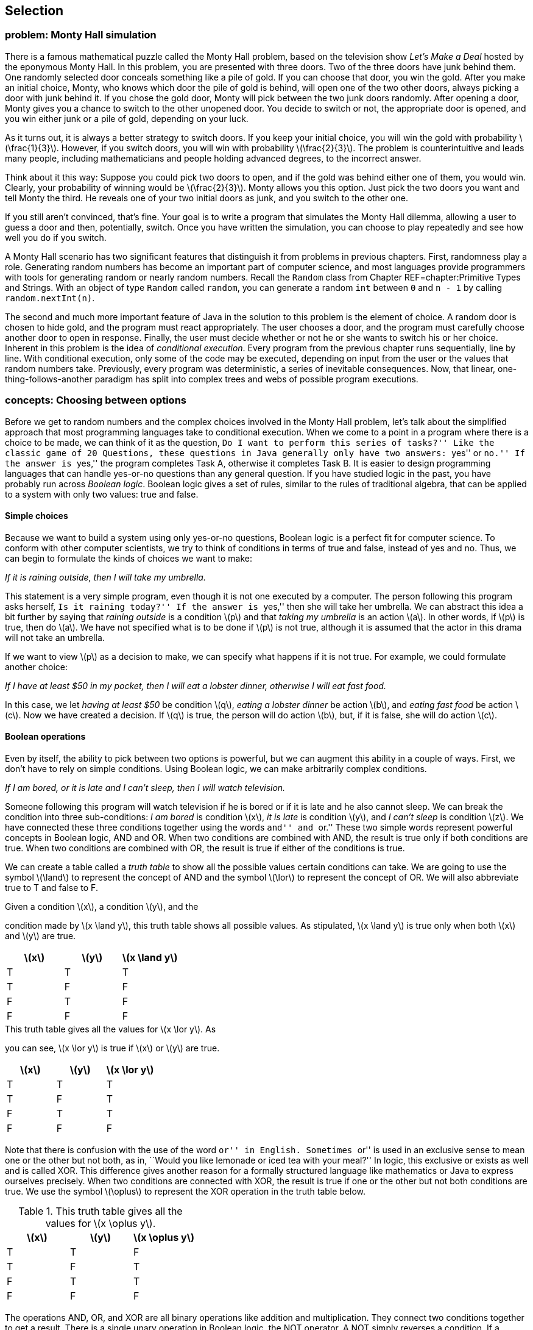 [[chapter:Selection]]
== Selection

[[section:Monty_Hall]]
=== problem: Monty Hall simulation

There is a famous mathematical puzzle called the Monty Hall problem,
based on the television show _Let’s Make a Deal_ hosted by the eponymous
Monty Hall. In this problem, you are presented with three doors. Two of
the three doors have junk behind them. One randomly selected door
conceals something like a pile of gold. If you can choose that door, you
win the gold. After you make an initial choice, Monty, who knows which
door the pile of gold is behind, will open one of the two other doors,
always picking a door with junk behind it. If you chose the gold door,
Monty will pick between the two junk doors randomly. After opening a
door, Monty gives you a chance to switch to the other unopened door. You
decide to switch or not, the appropriate door is opened, and you win
either junk or a pile of gold, depending on your luck.

As it turns out, it is always a better strategy to switch doors. If you
keep your initial choice, you will win the gold with probability
latexmath:[$\frac{1}{3}$]. However, if you switch doors, you will win
with probability latexmath:[$\frac{2}{3}$]. The problem is
counterintuitive and leads many people, including mathematicians and
people holding advanced degrees, to the incorrect answer.

Think about it this way: Suppose you could pick two doors to open, and
if the gold was behind either one of them, you would win. Clearly, your
probability of winning would be latexmath:[$\frac{2}{3}$]. Monty allows
you this option. Just pick the two doors you want and tell Monty the
third. He reveals one of your two initial doors as junk, and you switch
to the other one.

If you still aren’t convinced, that’s fine. Your goal is to write a
program that simulates the Monty Hall dilemma, allowing a user to guess
a door and then, potentially, switch. Once you have written the
simulation, you can choose to play repeatedly and see how well you do if
you switch.

A Monty Hall scenario has two significant features that distinguish it
from problems in previous chapters. First, randomness play a role.
Generating random numbers has become an important part of computer
science, and most languages provide programmers with tools for
generating random or nearly random numbers. Recall the `Random` class
from Chapter REF=chapter:Primitive Types and Strings. With an object of
type `Random` called `random`, you can generate a random `int` between
`0` and `n - 1` by calling `random.nextInt(n)`.

The second and much more important feature of Java in the solution to
this problem is the element of choice. A random door is chosen to hide
gold, and the program must react appropriately. The user chooses a door,
and the program must carefully choose another door to open in response.
Finally, the user must decide whether or not he or she wants to switch
his or her choice. Inherent in this problem is the idea of _conditional
execution_. Every program from the previous chapter runs sequentially,
line by line. With conditional execution, only some of the code may be
executed, depending on input from the user or the values that random
numbers take. Previously, every program was deterministic, a series of
inevitable consequences. Now, that linear, one-thing-follows-another
paradigm has split into complex trees and webs of possible program
executions.

=== concepts: Choosing between options

Before we get to random numbers and the complex choices involved in the
Monty Hall problem, let’s talk about the simplified approach that most
programming languages take to conditional execution. When we come to a
point in a program where there is a choice to be made, we can think of
it as the question, ``Do I want to perform this series of tasks?'' Like
the classic game of 20 Questions, these questions in Java generally only
have two answers: ``yes'' or ``no.'' If the answer is ``yes,'' the
program completes Task A, otherwise it completes Task B. It is easier to
design programming languages that can handle yes-or-no questions than
any general question. If you have studied logic in the past, you have
probably run across _Boolean logic_. Boolean logic gives a set of rules,
similar to the rules of traditional algebra, that can be applied to a
system with only two values: true and false.

==== Simple choices

Because we want to build a system using only yes-or-no questions,
Boolean logic is a perfect fit for computer science. To conform with
other computer scientists, we try to think of conditions in terms of
true and false, instead of yes and no. Thus, we can begin to formulate
the kinds of choices we want to make:

_If it is raining outside, then I will take my umbrella._

This statement is a very simple program, even though it is not one
executed by a computer. The person following this program asks herself,
``Is it raining today?'' If the answer is ``yes,'' then she will take
her umbrella. We can abstract this idea a bit further by saying that
_raining outside_ is a condition latexmath:[$p$] and that _taking my
umbrella_ is an action latexmath:[$a$]. In other words, if
latexmath:[$p$] is true, then do latexmath:[$a$]. We have not specified
what is to be done if latexmath:[$p$] is not true, although it is
assumed that the actor in this drama will not take an umbrella.

If we want to view latexmath:[$p$] as a decision to make, we can specify
what happens if it is not true. For example, we could formulate another
choice:

_If I have at least $50 in my pocket, then I will eat a lobster dinner,
otherwise I will eat fast food._

In this case, we let _having at least $50_ be condition latexmath:[$q$],
_eating a lobster dinner_ be action latexmath:[$b$], and _eating fast
food_ be action latexmath:[$c$]. Now we have created a decision. If
latexmath:[$q$] is true, the person will do action latexmath:[$b$], but,
if it is false, she will do action latexmath:[$c$].

==== Boolean operations

Even by itself, the ability to pick between two options is powerful, but
we can augment this ability in a couple of ways. First, we don’t have to
rely on simple conditions. Using Boolean logic, we can make arbitrarily
complex conditions.

_If I am bored, or it is late and I can’t sleep, then I will watch
television._

Someone following this program will watch television if he is bored or
if it is late and he also cannot sleep. We can break the condition into
three sub-conditions: _I am bored_ is condition latexmath:[$x$], _it is
late_ is condition latexmath:[$y$], and _I can’t sleep_ is condition
latexmath:[$z$]. We have connected these three conditions together using
the words ``and'' and ``or.'' These two simple words represent powerful
concepts in Boolean logic, AND and OR. When two conditions are combined
with AND, the result is true only if both conditions are true. When two
conditions are combined with OR, the result is true if either of the
conditions is true.

We can create a table called a _truth table_ to show all the possible
values certain conditions can take. We are going to use the symbol
latexmath:[$\land$] to represent the concept of AND and the symbol
latexmath:[$\lor$] to represent the concept of OR. We will also
abbreviate true to T and false to F.

.Given a condition latexmath:[$x$], a condition latexmath:[$y$], and the
condition made by latexmath:[$x
\land y$], this truth table shows all possible values. As stipulated,
latexmath:[$x
\land y$] is true only when both latexmath:[$x$] and latexmath:[$y$] are
true.
[cols="^,^,^",options="header",]
|=========================================================
|latexmath:[$x$] |latexmath:[$y$] |latexmath:[$x \land y$]
|T |T |T
|T |F |F
|F |T |F
|F |F |F
|=========================================================

.This truth table gives all the values for latexmath:[$x \lor y$]. As
you can see, latexmath:[$x \lor y$] is true if latexmath:[$x$] or
latexmath:[$y$] are true.
[cols="^,^,^",options="header",]
|========================================================
|latexmath:[$x$] |latexmath:[$y$] |latexmath:[$x \lor y$]
|T |T |T
|T |F |T
|F |T |T
|F |F |F
|========================================================

Note that there is confusion with the use of the word ``or'' in English.
Sometimes ``or'' is used in an exclusive sense to mean one or the other
but not both, as in, ``Would you like lemonade or iced tea with your
meal?'' In logic, this exclusive or exists as well and is called XOR.
This difference gives another reason for a formally structured language
like mathematics or Java to express ourselves precisely. When two
conditions are connected with XOR, the result is true if one or the
other but not both conditions are true. We use the symbol
latexmath:[$\oplus$] to represent the XOR operation in the truth table
below.

.This truth table gives all the values for latexmath:[$x \oplus y$].
[cols="^,^,^",options="header",]
|==========================================================
|latexmath:[$x$] |latexmath:[$y$] |latexmath:[$x \oplus y$]
|T |T |F
|T |F |T
|F |T |T
|F |F |F
|==========================================================

The operations AND, OR, and XOR are all binary operations like addition
and multiplication. They connect two conditions together to get a
result. There is a single unary operation in Boolean logic, the NOT
operator. A NOT simply reverses a condition. If a condition is true,
then NOT applied to that condition will yield false, and vice versa.
Here is a truth table for NOT, using the symbol latexmath:[$\lnot$] to
represent the NOT operation.

[cols="^,^",options="header",]
|======================================
|latexmath:[$x$] |latexmath:[$\lnot x$]
|T |F
|F |T
|======================================

Now that we have nailed down some notation for Boolean logic, we can
express the complicated expression that sent us down this path in the
first place. Recall that latexmath:[$x$] is _I am bored_,
latexmath:[$y$] is _it is late_, and latexmath:[$z$] is _I can’t sleep_.
Let latexmath:[$d$] be the action _I will watch television_. We can
express the choice in this way: If latexmath:[$x \lor (y \land z)$],
then do latexmath:[$d$]. Using this notation, we have expressed
precisely the conditions for watching television, using parentheses to
clear up the ambiguity present in the original statement. If we can map
individual conditions to Boolean variables, we can build conditions of
arbitrary complexity.

==== Nested choices

Making one choice is all well and good, but in life and computer
programs, we may have to make many interrelated choices. For example, if
you choose to eat at a seafood restaurant, then you might choose between
eating shrimp and lobster, but, if you choose instead to eat at a
steakhouse, the options of shrimp and lobster might not be available.

A _nested_ choice is one that sits inside of another choice you have
already made. We could describe choices of restaurant and meal as
follows.

_If I want seafood, then I will eat at Sharky’s, otherwise I will eat at
the Golden Calf. When dining at Sharky’s, if I have at least $50, I will
order the lobster, otherwise I will order the shrimp. When dining at the
Golden Calf, if I have at least $30, I will order the filet mignon,
otherwise I will order the pork chops._

The previous description is long, but it precisely expresses the
decisions our imaginary diner might make. This description in English
has drawbacks: It is long and repetitive, and the grouping of specific
meal choices with specific restaurants is not clear.

In the next section, we discuss the Java syntax that allows us to
express the same sorts of decision patterns. Unlike English, Java has
been designed to make these sequences of decisions clear and easy to
read.

=== syntax: Selection in Java

With some theoretical background on the kinds of choices we are
interested in making, we are going to discuss the Java syntax used to
describe these choices. It was no accident that we kept repeating the
word ``if,'' because the main Java language feature for making choices
is called an `if` statement.

==== `if` statements

The designers of Java studied Boolean logic and created a type called
`boolean`. Every condition used by an `if` statement must evaluate to a
`boolean` value, which can only be one of two things: `true` or `false`.

For example, we could have a `boolean` variable called `raining`. Stored
in this variable is the value `true` if it is raining and `false` if it
isn’t. Using Java syntax, we could encode our first example in which our
actor takes her umbrella if it is raining.

....
if( raining ) {
    umbrella.take();
}
....

The action taken if it is raining is done by calling a _method_ on an
_object_. We’ll discuss objects and methods further in
Chapters REF=chapter:Methods and REF=chapter:Classes. What we’re
focusing on now is that the line `umbrella.take();` is executed only if
`raining` has the value `true`. Nothing is done if it is `false`.
Figure REF=figure:if shows this pattern of conditional execution
followed by all `if` statements.

to

Our descriptions of logical scenarios from the previous section used the
word ``then'' to mark the actions that would be done if a condition was
true. Some languages use `then` as a keyword, but Java does not.
Instead, note the left brace (`\{`) and the right brace (`\}`) that
enclose the executable line `umbrella.take();`. These braces serve the
same role as the word ``then,'' clearly marking the action to be
performed if a condition is true. Braces are unambiguous because they
mark a start and an end. If there are many actions to be done, they can
all be put inside the braces, and there will be no question as to which
actions are associated with a given `if` statement.

For example, we may also need to close the window and put on a raincoat
if it is raining. We might accomplish these tasks in Java as follows.

....
if( raining ) {
    umbrella.take();
    window.close();
    raincoat.putOn();
}
....

Within a matching pair of braces (`\{\}`), called a _block_ of code,
execution proceeds normally, line by line. First, the JVM will cause the
umbrella to be taken, then the window to be closed, and finally the
raincoat to be put on.

If only a single line of code is contained within a block of code, the
braces can be left out. For example, many experienced Java programmers
would have written our first example as follows.

....
if( raining )
    umbrella.take();
....

For beginning Java programmers, however, it is a good idea to use braces
even when you don’t need to. Without braces, code can appear to be doing
one thing when it really is doing another.

Since programmers must often choose between two alternatives, Java
provides an `else` statement to specify code that should be run if the
condition of the `if` statement is false.

Let `fiftyDollars` be a `boolean` variable that is `true` if we have at
least $50 and is `false` otherwise. Now, we can choose between two
dining options based on how much money we have.

....
if( fiftyDollars ) {
    lobsterDinner.eat();
}
else {
    fastFood.eat();
}
....

This Java code matches the logical statements we wrote before. If we
have enough money, we’ll eat a lobster dinner, otherwise, we’ll eat fast
food. As with an `if` statement, we use braces to mark a block of code
for an `else` statement, too. Since a single line of code will be
executed in each case, the braces are optional here. We could have
written code with the same functionality as follows.

....
if( fiftyDollars )
    lobsterDinner.eat();
else
    fastFood.eat();
....

Figure REF=figure:else shows the pattern of conditional execution
followed by all `if` statements that have a matching `else` statement.

to

===== Pitfall: Misleading indentation

Indentation is used to make the code more readable, but Java ignores
whitespace, meaning that the indentation has no effect on the execution
of the code. To demonstrate, let’s assume that our imaginary diner knows
he will get a stomachache after eating fast food. Thus, he will take
some Pepto-Bismol after eating it. If you modified the code above, which
does not contain braces, you might get the following.

....
if( fiftyDollars )
    lobsterDinner.eat();
else
    fastFood.eat();
    peptoBismol.take();
....

Although it looks like both `fastFood.eat();` and `peptoBismol.take();`
are within the block of the `else` statement, only `fastFood.eat();` is.
The line `peptoBismol.take();` is not part of the `if`-`else` structure
at all and will be executed no matter what. The correct way to program
this decision is below.

....
if( fiftyDollars )
    lobsterDinner.eat();
else {
    fastFood.eat();
    peptoBismol.take();
}
....

==== The `boolean` type and its operations

Recall that Java uses the type `boolean` for values that can only be
true or false. Just like the numerical types `double` and `int`, the
`boolean` type has specific operations that can be used to combine them
together. By design, these operations correspond exactly to the logical
operations we described before. Here is a table giving the Java
operators that are equivalent to the logical Boolean operations.

[cols="^,^,^,<",]
|=======================================================================
| |*Math* |*Java* |

|*Name* |*Symbol* |*Operator* |*Description*

|AND |latexmath:[$\land$] |`\&\&` |Returns `true` if both values are
`true`

|OR |latexmath:[$\lor$] |`||` |Returns `true` if either value is `true`

|XOR |latexmath:[$\oplus$] |`^` |Returns `true` if values are different

|NOT |latexmath:[$\lnot$] |`!` |Returns the opposite of the value
|=======================================================================

Using these operators, we can create `boolean` values and combine them
together.

....
boolean x = true;
boolean y = false;
boolean z = !((x || y) ^ (x && y));
....

When this code is executed, the value of `z` will be `false`. Although
it is perfectly legal to perform `boolean` operations this way, it is
much more common to combine them ``on the fly'' inside of the condition
of an `if` statement. Recall the statement from the previous section:

_If I am bored, or it is late and I can’t sleep, then I will watch
television._

If we let `bored`, `late`, and `canSleep` be `boolean` variables whose
values indicate if we are bored, if it is late, and if we can sleep,
respectively, we can encode this statement in Java like so.

....
if( bored || (late && !canSleep) )
    television.watch();
....

Combining the `||` operator with other `||` operators is both
commutative and associative: order and grouping doesn’t matter.
Likewise, combining the `\&\&` operator with other `\&\&` operators is
also commutative and associative. However, once you start mixing `||`
with `\&\&`, it is a good idea to use parentheses for grouping. If, in
the above example, `bored` is `true`, `late` is `false`, and `canSleep`
is `true`, then the expression `bored || (late \&\& !canSleep)` will be
`true`. However, with the same values, the expression
`bored || late \&\& !canSleep` will be `false`.

Now that we are discussing ordering, it is important to note that `||`
and `\&\&` are _short circuit_ operators. Short circuit means that, if
the value of the expression can be determined without evaluating the
rest of it, the JVM will not bother to compute any more of the
expression. With `||` this situation arises because `true` OR anything
else is still `true`. With `\&\&` this situations arises because `false`
AND anything else is still `false`.

....
if( true || ((late && !canSleep && isTired && isHungry) ||
    (wantsToFindOutWhatHappensNextInHisFavoriteShow ||
    likesTV )) )
....

The condition of this `if` statement will always evaluate to `true` and
its body will always be executed. Because Java knows this, it will not
even bother to execute any of the code after the first `||` operator.
This short circuit evaluation is done at run time and will work if the
value of a variable at the beginning of an OR clause is `true`. It need
not be the literal `true`.

....
if( false && ((late || !canSleep || isTired || isHungry) &&
    (wantsToFindOutWhatHappensNextInHisFavoriteShow ||
    likesTV )) )
....

The condition of this `if` statement will always evaluate to `false` and
its body will not be executed. As before, nothing after the first `\&\&`
will even be executed. If you are combining literals and `boolean`
values with the `||` and `\&\&` operators, it makes no difference that
short circuit evaluation occurs. However, if a method call is part of
the clauses, your code might miss valuable side-effects. For example,
let the `boolean` variable `working` be `false` in the following.

....
if( working && doSomethingImportant() )
....

In this case, the `doSomethingImportant()` method must return a
`boolean` value to be a valid statement. Still, if `working` is `false`,
the `doSomethingImportant()` method will not be called. As soon as the
JVM realizes that it is applying the `\&\&` operation to a `false`
value, it will give up. In many cases, doing so is fine. In fact,
programmers will sometimes exploit this feature to allow code in a
method like `doSomethingImportant()` to run only if it is safe to do so.
In this case, if we assume that we always want to run the
`doSomethingImportant()` method (because it does something important)
every time the condition of the `if` statement is evaluated, we need to
restructure the code. For example, we can reverse the order of the two
terms in the AND clause to achieve this effect. Alternatively, Java
provides non-short circuit versions of the `||` and `\&\&` operators,
namely `|` and `\&`, if you need to force full evaluation.

You may have been wondering where the majority of `boolean` values come
from. Most computer programs do not ask the user a long series of true
or false questions before spitting out an answer. Most `boolean` values
in Java programs are the result of comparisons, often of numerical data
types.

It is useful to compare two numbers to see if one is larger, smaller, or
equal to the other. For example, you might have a `double` variable
called `pressure` that gives the water pressure in a hydraulic system.
Perhaps you also have a constant called `CRITICAL\_PRESSURE` that gives
the maximum safe pressure for your system. You can compare these values
using the `>` operator.

....
if( pressure > CRITICAL_PRESSURE )
    emergencyShutdown();
....

This code allows you to call the appropriate emergency method when
`pressure` is too high. Of course, the `>` operator is not the only way
to compare two values in Java. We list all the relational operators in
Chapter REF=chapter:Primitive Types and Strings, but
Table REF=table:relational operators below shows them again in a
mathematical context.

.Relational operators in Java.
[cols="<,^,^,<",]
|=======================================================================
| |*Math* |*Java* |

|*Name* |*Symbol* |*Operator* |*Description*

|Equals |latexmath:[$=$] |`==` |`true` if the two values are equal

|Not Equals |latexmath:[$\neq$] |`!=` |`true` if the two values are not
equal

|Less Than |latexmath:[$<$] |`<` |`true` if the first value is strictly
less than the second

|Less Than or Equals |latexmath:[$\leq$] |`<=` |`true` if the first
value is less than or equal to the second

|Greater Than |latexmath:[$>$] |`>` |`true` if the first value is
strictly greater than the second

|Greater Than or Equals |latexmath:[$\geq$] |`>=` |`true` if the first
value is greater than or equal to the second
|=======================================================================

The concepts and mathematical symbols for these operators should be
familiar from mathematics. There are a few differences from the
mathematical versions of these ideas that are worth pointing out. First,
only easy-to-type symbols are used for Java operators. Thus, we need two
characters to represent most operators in the language. These operators
can be used to compare any numerical type with any other numerical type,
including `char`. In the case of mismatched types, such as an `int` and
a `double`, the lower precision type is automatically cast to the higher
precision type. Care should be taken when using the `==` operator with
floating point types because of rounding errors. For example, the
expression `(1.0/3.0 == 0.3333333333)` always evaluates to `false`.

The `==` operator is not the same as the `=` operator from previous
chapters. In Java, the double equal sign `==` is used to compare two
things while the single equal sign `=` is used to assign one thing to
another.

Confusion can also arise because, in the mathematical world, relational
symbols are used to make a statement: latexmath:[$x < y$] is an
announcement or a discovery that the value contained in latexmath:[$x$]
is, in fact, smaller than the value contained in latexmath:[$y$]. In the
Java world, the statement `x < y` is a *test* whose answer is `true` if
the value contained in `x` is smaller than the value contained in `y`
and `false` otherwise. Using these operators means performing a test at
a specific point in the code, asking a question about the values that
certain variables or literals (or the results of method calls) have at
that moment in time. In another sense, using these comparisons is a way
to take numerical data and convert it into the language of `boolean`
values. Note that the following statement does not compile in Java.

....
if( 4 )
    x = y + z;
....

To be used in an `if` statement, the value `4` must be first compared
with some other numerical type to yield a `true` or `false`. +

===== Pitfall: Assignment instead of equality

Along these lines, a common pitfall is to forget one of the equal signs
in the comparison operator.

....
if( x = 4 )
    x = y + z;
....

Again, this code will not compile. If it did, the variable `x` would be
assigned the value `4`, which would in turn be given to the `if`
statement, but an `if` statement does not know what to do with anything
other than a `boolean` value. Extreme care should be taken when
comparing two `boolean` values. For example, we might have two `boolean`
values `genderA` and `genderB`, corresponding to the genders of two
different people. Let’s say that the value of each one is `true` if the
person is female and `false` otherwise. We could create an `if`
statement that would work only if their genders are the same.

....
if( genderA == genderB )
    makeRoommates();
....

This code correctly calls the `makeRoommates()` method only if the two
individuals have the same gender. However, a tiny mistake in the code
could yield the following.

....
if( genderA = genderB )
    makeRoommates();
....

In this case, `genderA` would be assigned to whatever `genderB` is.
Then, that value would be given to the `if` statement. In this
situation, the `makeRoommates()` method will be called only if `genderB`
is `true`, meaning female. Thus, the two people will become roommates if
the second one is female, and the gender of the first person won’t be
considered. Unlike the `x = 4` example, this code will compile with no
warning.

The next few examples illustrate the use of the `if` statement. They
also use some methods from class `Math`.

In the standard Gregorian calendar, leap years occur roughly once every
four years. During leap years, the month of February has 29 days instead
of 28. This extra day makes up for the fact that it takes almost 365.24
days for the earth to orbit the sun. Unfortunately, the orbit of the
earth around the sun does not match up in any exact way with the
rotation of the earth. So, there are exceptions to the rule of every
four years.

In fact, the official definition for a leap year is a year that is
evenly divisible by 4, except for those years that are evenly divisible
by 100, with the exception to the exception of years that are evenly
divisible by 400. For example, 1988 was a leap year because it was
divisible by 4. The year 1900 was not a leap year because it was
divisible by 100 but not by 400, and the year 2000 was a leap year
because it was divisible by 400.

Recall that the mod operator (`\%`) allows us to find the remainder
after integer division. Thus, if `n \% 100` gives zero, `n` has no
remainder after being divided by `100` and must be evenly divisible by
100.

[[program:LeapYear]][program:LeapYear]
PROGRAM=SelectionChapter/programs/LeapYear.java, CAPTION=A program that
prompts the user for a year and then determines whether or not it is a
leap year.

As with all of the programs in this section, we begin by importing
`java.util.*`, which is needed for the `Scanner` class for input. The
program prompts the user for a year and reads it in. If the year is
evenly divisible by 400, the program outputs that it is a leap year.
Otherwise, if the year is evenly divisible by 100, the program outputs
that it is not a leap year. Otherwise, if the year is evenly divisible
by 4, the program outputs that it is a leap year. Finally, if all the
other conditions have failed, the program outputs that the year is not a
leap year. 

'''''

The quadratic formula is a useful tool from mathematics. Using this
formula, you can solve equations of the form latexmath:[$ax^2 + bx
+ c = 0$]. As you might recall, the quadratic equation that gives the
solutions is: latexmath:[\[\frac{-b \pm \sqrt{b^2 - 4ac}}{2a}\]]

The latexmath:[$b^2 - 4ac$] part of the formula is called the
_discriminant_. If the discriminant is positive, there will be two real
answers to the equation. If the discriminant is negative, there will be
two complex answers to the equation. Finally, if the discriminant is
zero, there will be a single real answer to the problem. If you want to
write a program to solve quadratic equations for you, it should take
these three possibilities into account.

[[program:Quadratic]][program:Quadratic]
PROGRAM=SelectionChapter/programs/Quadratic.java, CAPTION=Program to
solve a quadratic equation.

This program begins by prompting the user and reading in values for `a`,
`b`, and `c`. Then, it computes the discriminant. In the first case, we
want to test to see if the discriminant is zero. If the discriminant was
not zero but is negative, we account for this situation in the next
case. We compute the real and complex parts separately and output the
two answers. Finally, if the discriminant is positive, we find the two
answers and output them. Note that braces were not needed for the `if`,
`else`-`if`, and `else` blocks because each is composed of only a single
line of code. Although these `System.out.println()` method calls may
take up more than one line visually, Java interprets them as single
lines because they each only have a single semicolon (`;`).

The line `if( discriminant == 0.0 )` is dangerous since we are using
`double` values. Because of rounding errors, the discriminant might not
be exactly zero even if it should be, mathematically. Industrial
strength code would probably check to see if the absolute value of the
discriminant is less than a very small number (such as 0.00000001).
Values that small would then be treated as if they were zero.  

'''''

In the time-honored game of 20 Questions, one person mentally chooses
something, and the other participants must guess what the thing is by
asking questions whose answer is either ``yes'' or ``no.'' In one
popular version, the person who chooses the thing starts by declaring
whether it is animal, vegetable, or mineral.

Using counting principles from math, 20 yes-or-no questions makes it
possible to differentiate latexmath:[$2^{20} = 1,048,576$] items. If you
are told ahead of time whether the thing is animal, vegetable, or
mineral, it should be possible to guess over 3 million items! We are not
yet ready to deal with such a large range of possibilities. To keep the
size of the code reasonable, let’s narrow the field to 10 different
items: a lizard, an eagle, a dolphin, a human, some lead, a diamond, a
tomato, a peach, a maple tree, and a potato.

to

Using these items, we can construct a tree of decisions to make,
starting with the decision between animal, vegetable, and mineral. If
the thing is an animal, we could then ask if it is a mammal. If it is a
mammal, we could ask if it lives on land, deciding between human and
dolphin. If it is not a mammal, we could ask if it flies, deciding
between an eagle and a lizard. We can construct similar questions for
the things in the vegetable and mineral categories, matching
Figure REF=figure:flowchart.

[[program:TwentyQuestions]][program:TwentyQuestions]
PROGRAM=SelectionChapter/programs/TwentyQuestions.java, CAPTION=Program
to navigate the possible choices in the decision tree.

The code in this example is straightforward, although even 10 items
makes for a lot of `if` and `else` blocks. Other than the `if`-`else`
statements, only simple input and output are needed to make the program
function. For proper `String` comparison, it is necessary to use the
`equals()` method to test if two `String` values are the same.

Note that we have added comments specifying what we assume is the case
for each `else` block. If we were being more careful, we should test for
the `"y"` and `"n"` cases and then give an error message when the user
inputs something unexpected, like `"x"` or `"149"` or even `"no"`.
Again, note that no braces are needed for the final `if`-`else` blocks
in which the guess is made, since each of these guesses requires only a
single line of code.

You might be curious how to make a real 20 Questions game that could
learn over time. To do so, many more programming tools are necessary:
repetition, data structures (so that you can organize the questions),
and file input and output (so that you can store new information
permanently). These concepts are covered in later chapters. 

'''''

[[subsection:switch_statements]]
==== `switch` statements

The `if` statement is the workhorse of Java conditional execution. With
enough care, you can craft code that can make any fixed sequence of
decisions with arbitrary complexity. Even so, the `if` statement can be
a little clumsy because it only allows you to choose between two
alternatives. After all, a conditional can only be `true` or `false`.
Certainly, decisions can be nested, allowing for more than two
possibilities, but long lists of possibilities can be cumbersome.

For example, imagine that we want to create a program that determines
the appropriate gift for a wedding anniversary. Below is a table of
traditional categories of gifts based on the anniversary year.

[cols="^,<,^,<",options="header",]
|=================================
|*Year* |*Gift* |*Year* |*Gift*
|1 |Paper |13 |Lace
|2 |Cotton |14 |Ivory
|3 |Leather |15 |Crystal
|4 |Fruit |20 |China
|5 |Wood |25 |Silver
|6 |Candy / Iron |30 |Pearl
|7 |Wool / Copper |35 |Coral
|8 |Bronze / Pottery |40 |Ruby
|9 |Pottery / Willow |45 |Sapphire
|10 |Tin / Aluminum |50 |Gold
|11 |Steel |55 |Emerald
|12 |Silk / Linen |60 |Diamond
|=================================

Let `year` be a variable of type `int` containing the year in question.
A structure of `if`-`else` statements that can determine the appropriate
gift based on the year is below.

....
String gift;
if( year == 1 )
    gift = "Paper";
else if( year == 2 )
    gift = "Cotton";
else if( year == 3 )
    gift = "Leather";
else if( year == 4 )
    gift = "Fruit";
else if( year == 5 )
    gift = "Wood";
else if( year == 6 )
    gift = "Candy / Iron";
else if( year == 7 )
    gift = "Wool / Copper";
else if( year == 8 )
    gift = "Bronze / Pottery";
else if( year == 9 )
    gift = "Pottery / Willow";
else if( year == 10 )
    gift = "Tin / Aluminum";
else if( year == 11 )
    gift = "Steel";
else if( year == 12 )
    gift = "Silk / Linen";
else if( year == 13 )
    gift = "Lace";
else if( year == 14 )
    gift = "Ivory";
else if( year == 15 )
    gift = "Crystal";
else if( year == 20 )
    gift = "China";
else if( year == 25 )
    gift = "Silver";
else if( year == 30 )
    gift = "Pearl";
else if( year == 35 )
    gift = "Coral";
else if( year == 40 )
    gift = "Ruby";
else if( year == 45 )
    gift = "Sapphire";
else if( year == 50 )
    gift = "Gold";
else if( year == 55 )
    gift = "Emerald";
else if( year == 60 )
    gift = "Diamond";
else
    gift = "No traditional gift";
....

This code stores the correct value in `gift`. Note that we are using the
feature of `if` statements that treats an entire `if` statement as one
statement. If we used braces to group things properly, the code would
become unreadable and unmanageably large.

....
String gift;
if( year == 1 ) {
    gift = "Paper";
}
else {
    if( year == 2 ) {
        gift = "Cotton";
    }
    else {
        if( year == 3 ) {
            gift = "Leather";
        }
        else {
            if( year == 4 ) {
                gift = "Fruit";
            }
            .
            .
            .
....

It appears that there is some kind of `else if` construct in Java, but
there is not. Still, careful use of the rules for braces allows us to
write code that nicely expresses a list of alternatives, even if the
true compiler interpretation looks a little different.

Another way of expressing a long sequence of choices is by using a
`switch` statement. A `switch` statement takes a single integer type
value (`int`, `long`, `short`, `byte`, `char`) or a `String` and jumps
to a case corresponding to the input. We can recode the anniversary gift
example using a `switch` statement as follows.

....
String gift;
switch( year ) {
    case 1:  gift = "Paper"; break;
    case 2:  gift = "Cotton"; break;
    case 3:  gift = "Leather"; break;
    case 4:  gift = "Fruit"; break;
    case 5:  gift = "Wood"; break;
    case 6:  gift = "Candy / Iron"; break;
    case 7:  gift = "Wool / Copper"; break;
    case 8:  gift = "Bronze / Pottery"; break;
    case 9:  gift = "Pottery / Willow"; break;
    case 10: gift = "Tin / Aluminum"; break;
    case 11: gift = "Steel"; break;
    case 12: gift = "Silk / Linen"; break;
    case 13: gift = "Lace"; break;
    case 14: gift = "Ivory"; break;
    case 15: gift = "Crystal"; break;
    case 20: gift = "China"; break;
    case 25: gift = "Silver"; break;
    case 30: gift = "Pearl"; break;
    case 35: gift = "Coral"; break;
    case 40: gift = "Ruby"; break;
    case 45: gift = "Sapphire"; break;
    case 50: gift = "Gold"; break;
    case 55: gift = "Emerald"; break;
    case 60: gift = "Diamond"; break;
    default: gift = "No traditional gift"; break;
}
....

Just like an `if` statement, a `switch` statement always has parentheses
enclosing some argument. Unlike an `if`, the argument of a `switch` must
be some kind of data that can be expressed as an integer or a `String`,
not a `boolean`. For each of the possible values you want the `switch`
to handle, you write a `case` statement. A `case` statement consists of
the keyword `case` followed by a constant value, either a literal or a
named constant, then a colon. When executed, the JVM jumps to the
matching `case` label and starts executing code there. If there is no
matching `case` label, the JVM goes to the `default` label. If there is
no `default` label, the entire `switch` statement is skipped.

One unusual feature of `switch` statements is that execution _falls
through_ `case` statements. This means that you can use many different
`case` statements for a single segment of executable code. The execution
of code in a `switch` statement jumps out when it hits a `break`
statement. However, `break` statements are not required, as shown in
this `switch` statement that gives location information for all of the
telephone area codes in New York state.

....
String location = "";
switch( code ) {
    case 917: location = "Cellular: ";
    case 212:
    case 347:
    case 646:
    case 718: location += "New York City"; break;

    case 315: location = "Syracuse"; break;

    case 516: location = "Nassau County"; break;

    case 518: location = "Albany"; break;

    case 585: location = "Rochester"; break;

    case 607: location = "South Central New York"; break;

    case 631: location = "Suffolk County"; break;

    case 716: location = "Buffalo"; break;

    case 845: location = "Lower Hudson Valley"; break;

    case 914: location = "Westchester County"; break;

    default:  location = "Unknown Area Code"; break;
}
....

As you can see, five different area codes are used by New York City. By
leaving out the `break` statements, values of `212`, `347`, `646`, and
`718` all have `"New York City"` stored into `location`. Area code 917
was originally designated for cellular phones and pagers although now it
has some landlines. By cleverly putting the statement for `917` ahead of
the other New York City entries, a value of `917` first stores
`"Cellular: "` into `location` and then falls through and appends
`"New York City"`. For each of these five area codes, execution in the
`switch` statement ends only when the `break` statement is reached.

The remaining nine area codes are by themselves. Each of them does a
single assignment and then breaks out of the `switch` block. Finally,
the `default` label is used if the area code is not one of the ones
specified. Note that we have ordered the (non-NYC) area codes in
ascending order for the sake of readability. As you can see with the
`917` example, there is no rule about the ordering of the labels. Even
the `default` label can occur anywhere in the `switch` block you want,
although it is common to put it at the end. Also, the `break` after the
`default` label is unnecessary because execution exits the `switch`
block anyway. Nevertheless, it is always wise to end on a `break`, in
the event that you add more cases in later.

Carelessness is always something to watch out for in `switch`
statements. Leaving out a `break` statement can cause disastrous and
difficult to discover bugs. The compiler does not warn you about missing
`break` statements, either. It is entirely your job to use them
appropriately. Because of the dangers involved, it is often better to
use `if`-`else` statements. Any `switch` statement can be rewritten as
some combination of `if`-`else` statements, but the reverse is not true.
The main benefit of `switch` statements is the ability to list many
alternatives clearly. Their drawbacks include the ease of making a
mistake, an inability to express ranges of data or most types (`double`,
`float`, or any reference type other than `String`), and limited
expressive power. They should be used only when their benefit of clearly
displaying a list of data outweighs the drawbacks. Note that Java 7
added `String` values as legal input to a `switch`. If you are coding in
Java 7 or later, you can use `String` literals for your cases, but then
your code is not be compatible with earlier versions.

Next we give a number of examples to help you get more familiar with
`switch` statements.

The use of `switch` statements is usually a little more special purpose
than `if` statements. Nevertheless, there are many problems where their
fall-through behavior can be useful. Imagine that you need to write a
program that gives the length of each month (assume that February always
has 28 days). Given the month as a number, we can easily write a program
that maps the number of the month to the number of days it contains.

[[program:DaysInMonth]][program:DaysInMonth]
PROGRAM=SelectionChapter/programs/DaysInMonth.java, CAPTION=This program
computes the number of days in a given month.

This program has a single label for February setting `days` to 28. Then,
there are labels for April, June, September, and November, months that
each have 30 days. Finally, the large block of January, March, May,
July, August, October, and December all set `days` to 31. It would be
easy to extend this code to prompt the user for a year so that you could
integrate the leap year code from above for the February case. Note also
that we do not have a `default` label. You might want to set `days` to
some special value (like `-1`) for invalid months. 

'''''

The term _ordinal numbers_ refers to numbers that are used for ordering
within a set of items: first, second, third, and so on. When writing
these numbers with numerals in English, it is common to append two
letters to the end of the numeral to give the reader a clue that these
numerals should be read with their ordinal names: 1st, 2nd, 3rd, and so
on.

Unlike most things in English, the rules for deciding which two letters
are relatively simple. If the number ends in a 1, the letters ``st''
should generally be used. If the number ends in a 2, the letters ``nd''
should generally be used. If the number ends in a 3, the letters ``rd''
should generally be used. For most other numbers, the letters ``th''
should be used. We can use a `switch` statement to write a program to
give the correct ordinal endings for most numbers as follows.

[[program:Ordinals]][program:Ordinals]
PROGRAM=SelectionChapter/programs/Ordinals.java, CAPTION=This program
appends the appropriate suffix to a numeral to make it an ordinal.

This program prompts and then reads in an `int` from the user. We then
find the remainder of `number` when it is divided by 10, yielding its
last digit. Based on this digit, we can pick from the four possibilities
and output the correct ordinal number in most cases. Unfortunately, the
names for English numbers do not follow the normal pattern of tens place
name followed by ones place name between 11 and 19, inclusive, and the
ordinals for any number ending in 11, 12, or 13 will be given the wrong
suffix by our code. We leave a more complete solution as an exercise. .
]Exercise .  

'''''

Many cultures practice astrology, a tradition that the time of a
person’s birth impacts his or her personality or future. One important
element of Chinese astrology is their zodiac, consisting of 12 animals.
Each consecutive year in a 12-year cycle corresponds to an animal.
Because this system repeats, the year one is born in modulo 12
identifies the animal. Below is a table giving these values. For
example, if you were born in 1979, latexmath:[$1979 \mod 12 \equiv 11$],
and thus you would be a Ram. Note that this arrangement is based on
years in the Gregorian calendar. Chinese astrologers do not list the
Monkey as the first animal in the cycle.

[cols="<,^",]
|=====================
| |*Year*
|*Animal* |*modulo 12*
|Monkey |0
|Rooster |1
|Dog |2
|Boar |3
|Rat |4
|Ox |5
|Tiger |6
|Rabbit |7
|Dragon |8
|Snake |9
|Horse |10
|Ram |11
|=====================

Unfortunately, this table is not very accurate because it is based on
numbering from the Gregorian calendar. The years in question actually
start and end based on Chinese New Year, which occurs between January 21
and February 20. As a consequence, you may miscalculate your animal if
your birthday is early in the year. Let’s ignore this problem for the
moment and write a program using a `switch` statement designed to
correctly output the animal corresponding to an input birth year.

[[program:ChineseZodiac]][program:ChineseZodiac]
PROGRAM=SelectionChapter/programs/ChineseZodiac.java, CAPTION=This
program determines a Chinese zodiac animal based on birth year.

[cols="<,<,<",options="header",]
|=====================================================
|*Sign* |*Symbol* |*Date Range*
|Aries |The Ram |March 21 to April 19
|Taurus |The Bull |April 20 to May 20
|Gemini |The Twins |May 21 to June 20
|Cancer |The Crab |June 21 to July 22
|Leo |The Lion |July 23 to August 22
|Virgo |The Virgin |August 23 to September 22
|Libra |The Scales |September 23 to October 22
|Scorpio |The Scorpion |October 23 to November 21
|Sagittarius |The Archer |November 22 to December 21
|Capricorn |The Sea-Goat |December 22 to January 19
|Aquarius |The Water Bearer |January 20 to February 19
|Pisces |The Fishes |February 20 to March 20
|=====================================================

In Western astrology, an important element associated with a person’s
birth is also called a zodiac sign. The dates for determining this kind
of zodiac sign are given by the preceding table.

If you want to implement the rules for this zodiac in code, a `switch`
statement is a good place to start, but you also have to put `if`
statements for each month to test the exact range of dates.

[[program:WesternZodiac]][program:WesternZodiac]
PROGRAM=SelectionChapter/programs/WesternZodiac.java, CAPTION=This
program determines Western zodiac signs based on birth month and day.

This program is just slightly more complex than the program for the
Chinese zodiac. You still need to jump to 12 different cases (numbered
1-12 instead of 0-11), but additional day information is needed to pin
down the sign. 

'''''

=== solution: Monty Hall

We now return to the Monty Hall simulation described at the beginning of
the chapter. Recall that the `Random` class allows us to generate all
kinds of random values. To implement this simulation successfully, our
program must make all the decisions needed to set up the game for the
user as well as respond to the user’s input. We begin with the `import`
statement that is necessary to use both the `Scanner` and `Random` class
and then define the `MontyHall` class.

[source,numberLines,java]
----
import java.util.*;

public class MontyHall {
	public static void main(String[] args) {
		Random random = new Random();
		int winner = random.nextInt(3);		
		Scanner in = new Scanner( System.in );
		System.out.print("Choose a door (enter 0, 1, or 2): ");
		int choice = in.nextInt();
		int alternative;
		int open;
----

In the `main()` method we first decide which of the three doors is the
winner. To do so, we instantiate a `Random` object and use it to
generate a random number that is either 0, 1, or 2 by calling the
`nextInt()` method with an argument of `3`. We could have added 1 to
this value to get a random choice of 1, 2, or 3, but many counting
systems in computer science start with 0 instead of 1. You might as well
get used to it. Next, we prompt the user to pick from the three doors
and read the choice. Finally, we declare two more `int` values to keep
track of which door to open and which door is the alternative that the
user can choose to change over to.

[source,numberLines,java]
----
		if( choice == winner ) {			
			int low;
			int high;
			if( choice ==  0 ) { 
				low = 1;
				high = 2;
			}
			else if( choice == 1 ) {
				low = 0;
				high = 2;
			}
			else { //choice == 2
				low = 0;
				high = 1;
			}	
			//randomly choose between other two doors
			double threshold = random.nextDouble();
			if( threshold < 0.5 ) {
				alternative = low;
				open = high;
			}
			else {
				alternative = high;
				open = low;
			}			
		}
----

Now we have to navigate a complicated series of decisions. In this
segment of code, we are tackling the possibility that the user happened
to choose the winning door. To obey the rules of the game, we must
randomly pick which of the two other doors to open. First, we determine
which are the other two doors and save them in `low` and `high`,
respectively. Then, we generated a random number. If the random number
is less than 0.5, we keep the lower numbered door as an alternative
choice for the user and open the higher numbered door. If the random
number is greater than or equal to 0.5, we do the opposite.

[source,numberLines,java]
----
		else {
			alternative = winner;
			if( choice == 0 ) {
				if( winner == 1 )					
					open = 2;				
				else
					open = 1;				
			}
			else if( choice == 1 ) {
				if( winner == 0 )					
					open = 2;				
				else
					open = 0;				
			}
			else { //choice == 2 
				if( winner == 0 )						
					open = 1;				
				else
					open = 0;				
			}			
		}
----

This `else` block covers the case that the player did not pick the
winning door the first time. Unlike the previous code segment, we no
longer have a choice of which door to open. This time, we must always
make the winner the alternative for the user to pick. Then, we simply
determine which door is leftover so that we can open it. Note that the
braces surrounding the blocks for each of the braces surrounding the
blocks for each of the three possible values of `choice` are not
necessary but are included for readability.

[source,numberLines,java]
----
		System.out.println("We have opened Door " + open + 
			", and there is junk behind it!");
		System.out.print("Do you want to change to Door " + 
			alternative + " from Door " + choice +
			"? (Enter 'y' or 'n'): ");
		String change = in.next();		
		if( change.equals("y") )
			choice = alternative;
		System.out.println("You chose Door " + choice);
		if( choice == winner )
			System.out.println("You win a pile of gold!");
		else
			System.out.println("You win a pile of junk.");
	}
}
----

This final segment of code informs the user which door has been opened
and prompts the user to change his or her decision. Depending on the
final choice, the program says whether or not the user wins gold or
junk.

=== concurrency: Selection

The selection primitives (`if` and `switch` statements) seem to have
little to do with concurrency or parallelism. Selection allows you to
choose between alternatives while concurrency is about the interaction
between different threads of execution. As it turns out, there are two
reasons why selection and concurrency are deeply related to each other.

The first reason is that selection is one of the most basic tools in
Java. It is impossible to go more than a few lines of a code without
encountering a selection primitive, usually an `if` statement.
Concurrent programs are not exempt from this dependence on `if`
statements. Making decisions is at the heart of all programming
languages running on all computers.

The second reason is more troubling and is related to a problem with
some concurrent programs called a _race condition_, which is discussed
in great detail in Chapter REF=chapter:Synchronization. Remember, one of
the biggest challenges of programming a computer is thinking in a
completely sequential and logical way. Each line of code is executed one
after the other. Adding in `if` statements means that some code is
executed only if a condition is true and skipped otherwise. Consider the
following fragment of code:

....
if( !matches.areLit() && !flyingSparks ) {
    storageRoom.enter();
    dynamite.unpack();
}
....

In this `if` statement, the imaginary agent only enters the storage room
and unpacks the dynamite if the matches are not lit and there are no
flying sparks. When execution reaches the first line inside the `if`
block, we are certain that `matches.areLit()` returned `false` and
`flyingSparks` is `false`. This is a one-time check. If the first thing
that happens inside the `if` block is code that lights the matches, Java
will *not* jump out of the `if` statement.

As always, the programmer is responsible for making an `if` statement
that makes sense. It is possible that entering the storage room or
unpacking the dynamite causes sparks to fly or matches to burst into
flames spontaneously, but it seems unlikely. If the `storageRoom` and
`dynamite` objects were written by other people, we would expect their
documentation to explain unusual side-effects of this kind. In a
sequential program, the programmer can be reasonably sure that it is
safe to unpack the dynamite.

Consider another fragment of code:

....
matches.light();
flyingSparks = sparklers.light( matches );
....

This code appears to light the matches and uses the lit matches to set
some sparklers on fire. Presumably, if the process was successful,
`flyingSparks` will have the value `true`. This code is reasonable and
potentially helpful. If you were celebrating the 4^th^ of July or needed
to signal a passing helicopter to rescue you from a desert island,
lighting sparklers could be a great idea. This sparkler-lighting code
could occur before the dynamite-unpacking code or after it, but the
protection of the `if` statement keeps our hero from being blown up if
he tries to unpack the dynamite with lit sparklers, in a sequential
program.

In a concurrent program, all bets are off. Another thread of execution
can be operating at the very same time. It’s as if our hero is trying to
unpack the dynamite while the villain is lighting sparklers and tossing
them into the storage room. If the thread of execution gets to the `if`
statement and makes sure that the matches aren’t lit and that there are
no flying sparks, it continues onward. If sparks start flying after that
check, it still continues onward, oblivious of the fact. Even though
this risk of explosion exists, it depends on the timing of the two (or
more) concurrent threads of execution. It might be possible to run a
program 1,000 times with no problem. But if the timing is wrong on the
1,001^st^ time, *BOOM!*

At this point, you do not need to worry about values inside your `if`
statements being changed by other segments of code, but that problem is
at the heart of why concurrent programming can be so difficult. Whether
or not you are programming concurrently, it is always important to keep
in mind the assumptions your code makes and the way different parts of
your program interact with each other.

=== exercises: Exercises

.

-0.5in *Conceptual Problems*

Given that latexmath:[$x$], latexmath:[$y$], and latexmath:[$z$] are
propositions in Boolean logic, make a truth table for the expression
latexmath:[$(\lnot(x \land \lnot y)
\oplus \lnot z)$].

What is the value of the Boolean expression latexmath:[$\lnot((T
\oplus F) \land \lnot(F \lor T))$]?

The calculation to determine the leap year given in Example . uses three
`if` statements and three `else` statements. Write the leap year
calculation using a single `if` and a single `else`. Feel free to use
`boolean` connectors such as `||` and `\&\&`.

The XOR operator (`^`) is useful for combining `boolean` values, but it
can be replaced with a more commonly used *relational* operator in Java.
Which one?

De Morgan’s laws are the following, which show that the process of
negating a clause changes an AND to an OR and vice versa.

latexmath:[\[\lnot(x \land y) = \lnot x \lor \lnot y\]]
latexmath:[\[\lnot(x \lor y) = \lnot x \land \lnot y\]]

Create truth tables to verify both of these statements.

Use De Morgan’s laws given above to rewrite the following statement in
Java to an equivalent statement that contains no negations.

....
boolean value = !((x != 4) && (y < 2));
....

Consider the following fragment of code.

....
int x = 5;
int y = 3;
if( y > 10 && (x = 10) > 5 )
    y++;
System.out.println("x: " + x);
System.out.println("y: " + y);
....

What is the output? Is the output changed if the condition of the `if`
statement is changed to +
`y > 10 & (x = 10) > 5`? Why?

Consider the following fragment of code.

....
int a = 7;
if( a++ == 7 )
    System.out.println("Seven");
else
    System.out.println("Not seven");
....

What is the output? Is the output changed if the condition of the `if`
statement is changed to `++a == 7`? Why? Note: It is generally wise to
avoid increment, decrement, and assignment statements in the condition
of an `if` statement because of the confusion that can arise.

-0.5in *Programming Practice*

a.  Write a program that reads in two `double` values and prints the
larger of the two of them.
b.  Expand the ideas from the previous program into a program that reads
in *three* `double` values and prints the largest of the three out.
Note: You should use nested `if` statements.

Write programs that:

a.  Read an `int` value from the user specifying a certain number of
cents. Use `if` statements to print out the name of the corresponding
coin in U.S. currency according to the table below. If the value doesn’t
match any coin, print `no coin`.
+
[cols="^,^",options="header",]
|===============
|*Cents* |*Coin*
|1 |penny
|5 |nickel
|10 |dime
|25 |quarter
|50 |half-dollar
|100 |dollar
|===============
b.  Read a `String` value from the user that gives one of the 6 coin
names given in the table above. Use `if` statements to print out the
corresponding number of cents for the input. If the name doesn’t many
any coin, print `unknown coin`.

Re-implement both parts from Exercise . using `switch` statements
instead of `if` statements. Note: You cannot use `switch` statements for
(b) unless you are using Java 7 or later.

Expand the program given in Example . to give the correct suffixes
(always ``th'') for numbers that end in 11, 12, and 13. Use the modulus
operator to find the last two digits of the number. Using either an `if`
statement, a `switch` statement, or a combination, check for those three
cases before going into the normal cases.

At the bottom of Section REF=subsection:switch statements, we use a
`switch` statement to determine the location of various area codes in
New York state. Write an equivalent fragment of code using `if`-`else`
statements instead.

Every member of your secret club has an ID number. These ID numbers are
between 1 and 1,000,000 and have two special characteristics: They are
multiples of 7 and all end with a 3 in the one’s place. For example, 63
is the smallest such value, and 999,943 is the largest such value. Write
a program that prompts the user for an `int` value, read it in, and then
say whether or not it could be used as an ID number. Note: You need to
use the `\%` operator in two different ways to test the value correctly.

According to the North American Numbering Plan (NANP) used by the United
States, Canada, and a number of smaller countries, a legal telephone
number takes the form `XYY-XYY-YYYY`, where `X` is any digit 2-9 and `Y`
is any digit 0-9. Write a program that reads in a `String` from the user
and verifies that it is a legal NANP phone number. The length of the
entire `String` must be 12. The fourth and eight characters in the
`String` (with indexes `3` and `7`) must be hyphens (`-`), and all the
remaining digits must be in the correct range. Use the `charAt()` method
of the `String` class to get the `char` value at each index. Note: There
are several ways to structure the `if` statements you need to use, but
the number of conditions may become large. (23 or more!)

Re-implement GUIthe solution to the Monty Hall program given in
Section REF=solution:Monty Hall using `JOptionPane` to generate GUIs for
input and output.
